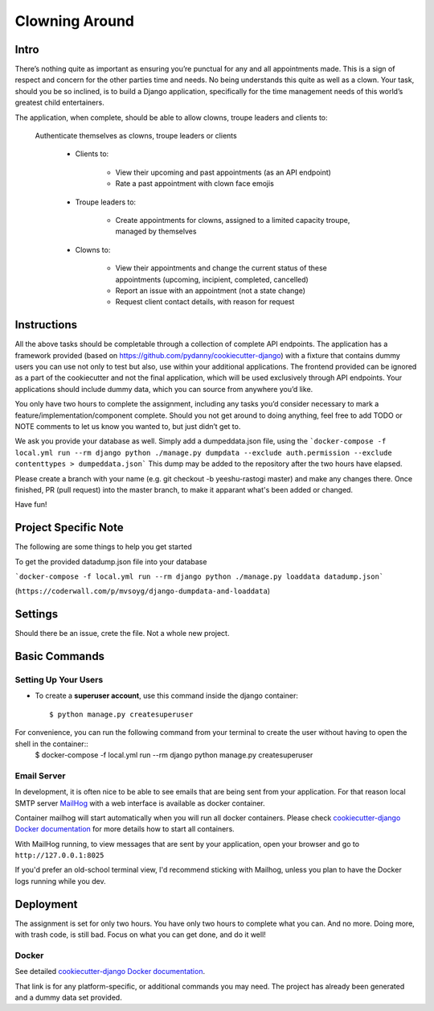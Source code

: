 Clowning Around
===============

Intro
-----
There’s nothing quite as important as ensuring you’re punctual for any and all appointments made. This is a sign of respect and concern for the other parties time and needs. No being understands this quite as well as a clown. Your task, should you be so inclined, is to build a Django application, specifically for the time management needs of this world’s greatest child entertainers.

.. image:: https://img.shields.io/badge/built%20with-Cookiecutter%20Django-ff69b4.svg
     :target: https://github.com/pydanny/cookiecutter-django/
     :alt: Built with Cookiecutter Django
.. image:: https://img.shields.io/badge/code%20style-black-000000.svg
     :target: https://github.com/ambv/black
     :alt: Black code style

The application, when complete, should be able to allow clowns, troupe leaders and clients to:

    Authenticate themselves as clowns, troupe leaders or clients

        - Clients to:

            - View their upcoming and past appointments (as an API endpoint)

            - Rate a past appointment with clown face emojis

        - Troupe leaders to:

            - Create appointments for clowns, assigned to a limited capacity troupe, managed by themselves

        - Clowns to:

            - View their appointments and change the current status of these appointments (upcoming, incipient, completed, cancelled)

            - Report an issue with an appointment (not a state change)

            - Request client contact details, with reason for request


Instructions
------------
All the above tasks should be completable through a collection of complete API endpoints. The application has a framework provided (based on https://github.com/pydanny/cookiecutter-django) with a fixture that contains dummy users you can use not only to test but also, use within your additional applications. The frontend provided can be ignored as a part of the cookiecutter and not the final application, which will be used exclusively through API endpoints. Your applications should include dummy data, which you can source from anywhere you’d like.

You only have two hours to complete the assignment, including any tasks you’d consider necessary to mark a feature/implementation/component complete. Should you not get around to doing anything, feel free to add TODO or NOTE comments to let us know you wanted to, but just didn’t get to.

We ask you provide your database as well. Simply add a dumpeddata.json file, using the ```docker-compose -f local.yml run --rm django python ./manage.py dumpdata --exclude auth.permission --exclude contenttypes > dumpeddata.json```
This dump may be added to the repository after the two hours have elapsed.

Please create a branch with your name (e.g. git checkout -b yeeshu-rastogi master) and make any changes there. Once finished, PR (pull request) into the master branch, to make it apparant what's been added or changed.

Have fun!

Project Specific Note
---------------------

The following are some things to help you get started

To get the provided datadump.json file into your database


```docker-compose -f local.yml run --rm django python ./manage.py loaddata datadump.json```

(``https://coderwall.com/p/mvsoyg/django-dumpdata-and-loaddata``)


Settings
--------

Should there be an issue, crete the file. Not a whole new project.

Basic Commands
--------------

Setting Up Your Users
^^^^^^^^^^^^^^^^^^^^^

* To create a **superuser account**, use this command inside the django container::

    $ python manage.py createsuperuser

For convenience, you can run the following command from your terminal to create the user without having to open the shell in the container::
    $ docker-compose -f local.yml run --rm django python manage.py createsuperuser


Email Server
^^^^^^^^^^^^

In development, it is often nice to be able to see emails that are being sent from your application. For that reason local SMTP server `MailHog`_ with a web interface is available as docker container.

Container mailhog will start automatically when you will run all docker containers.
Please check `cookiecutter-django Docker documentation`_ for more details how to start all containers.

With MailHog running, to view messages that are sent by your application, open your browser and go to ``http://127.0.0.1:8025``

.. _mailhog: https://github.com/mailhog/MailHog

If you'd prefer an old-school terminal view, I'd recommend sticking with Mailhog, unless you plan to have the Docker logs running while you dev.

Deployment
----------

The assignment is set for only two hours. You have only two hours to complete what you can. And no more. Doing more, with trash code, is still bad. Focus on what you can get done, and do it well!


Docker
^^^^^^

See detailed `cookiecutter-django Docker documentation`_.

.. _`cookiecutter-django Docker documentation`: http://cookiecutter-django.readthedocs.io/en/latest/deployment-with-docker.html

That link is for any platform-specific, or additional commands you may need. The project has already been generated and a dummy data set provided.
